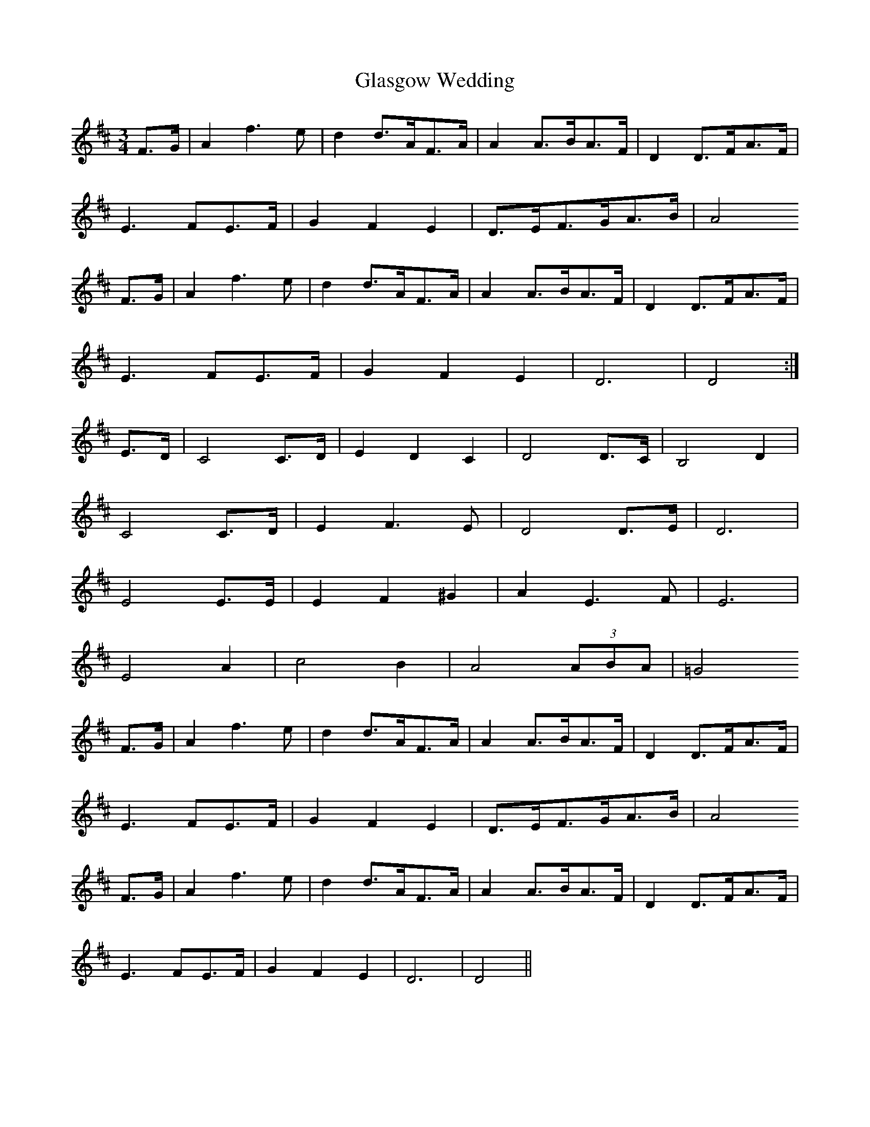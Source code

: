 X: 2
T: Glasgow Wedding
Z: Nigel Gatherer
S: https://thesession.org/tunes/5589#setting17633
R: waltz
M: 3/4
L: 1/8
K: Dmaj
F>G | A2 f3 e | d2 d>AF>A | A2 A>BA>F | D2 D>FA>F |
E3 FE>F | G2 F2 E2 | D>EF>GA>B | A4
F>G | A2 f3 e | d2 d>AF>A | A2 A>BA>F | D2 D>FA>F |
E3 FE>F | G2 F2 E2 | D6 | D4 :|
E>D | C4 C>D | E2 D2 C2 | D4 D>C | B,4 D2 |
C4 C>D | E2 F3 E | D4 D>E | D6 |
E4 E>E | E2 F2 ^G2 | A2 E3 F | E6 |
E4 A2 | c4 B2 | A4 (3ABA | =G4
F>G | A2 f3 e | d2 d>AF>A | A2 A>BA>F | D2 D>FA>F |
E3 FE>F | G2 F2 E2 | D>EF>GA>B | A4
F>G | A2 f3 e | d2 d>AF>A | A2 A>BA>F | D2 D>FA>F |
E3 FE>F | G2 F2 E2 | D6 | D4 ||
